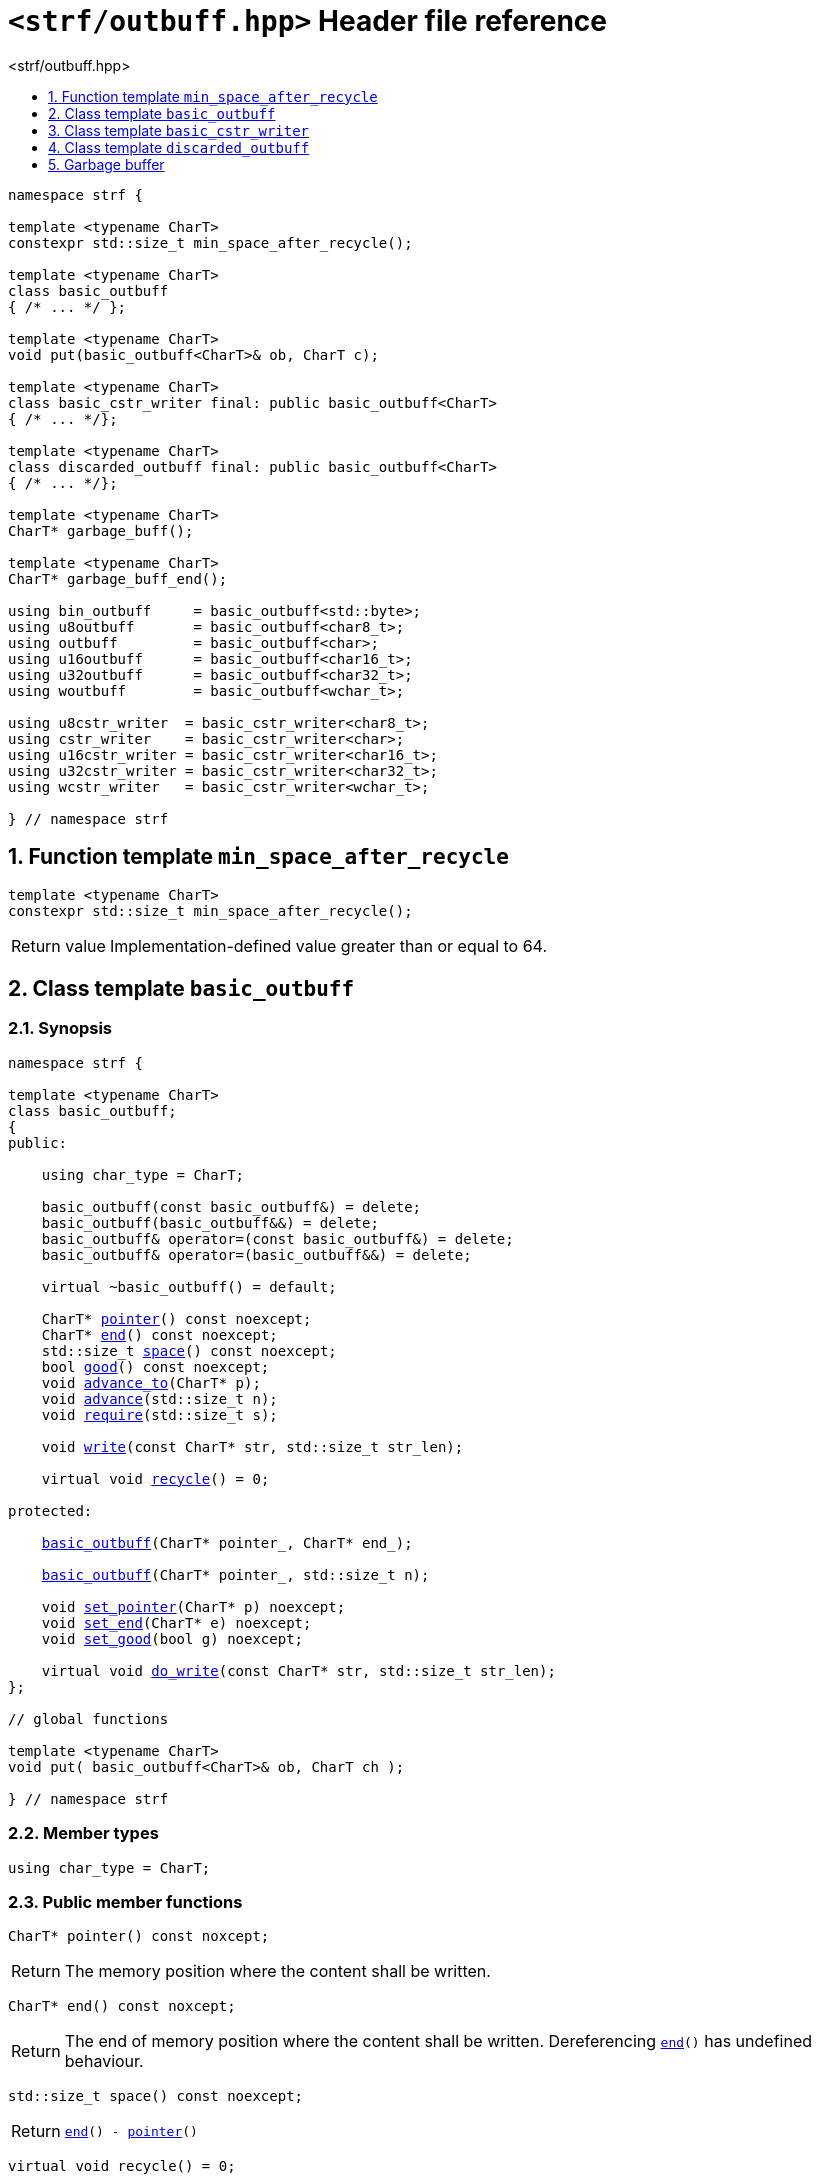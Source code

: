 ////
Distributed under the Boost Software License, Version 1.0.

See accompanying file LICENSE_1_0.txt or copy at
http://www.boost.org/LICENSE_1_0.txt
////

[[main]]
= `<strf/outbuff.hpp>` Header file reference
:source-highlighter: prettify
:sectnums:
:toc: left
:toc-title: <strf/outbuff.hpp>
:toclevels: 1
:icons: font

:min_space_after_recycle: <<min_space_after_recycle,min_space_after_recycle>>
:basic_outbuff: <<basic_outbuff,basic_outbuff>>

:basic_cstr_writer: <<basic_cstr_writer, basic_cstr_writer>>
:basic_string_maker: <<basic_string_maker, basic_string_maker>>
:basic_string_appender: <<basic_string_appender, basic_string_appender>>
:basic_streambuf_writer: <<basic_streambuf_writer, basic_streambuf_writer>>
:narrow_cfile_writer: <<narrow_cfile_writer, narrow_cfile_writer>>
:wide_cfile_writer: <<wide_cfile_writer, wide_cfile_writer>>
:garbage_buff: <<garbage_buff, garbage_buff>>
:garbage_buff_end: <<garbage_buff, garbage_buff_end>>

:char_type: <<basic_outbuff_char_type,char_type>>
:pointer: <<basic_outbuff_pointer,pointer>>
:end: <<basic_outbuff_end,end>>
:space: <<basic_outbuff_space,space>>
:recycle: <<basic_outbuff_recycle,recycle>>
:require: <<basic_outbuff_require,require>>
:advance_to: <<basic_outbuff_advance_to,advance_to>>
:advance_count: <<basic_outbuff_advance_count,advance_count>>
:advance: <<basic_outbuff_advance,advance>>
:good: <<basic_outbuff_good,good>>
:write: <<basic_outbuff_write,write>>
:set_pointer: <<basic_outbuff_set_pointer,set_pointer>>
:set_end: <<basic_outbuff_set_end,set_end>>
:set_good: <<basic_outbuff_set_good,set_good>>
:do_write: <<basic_outbuff_do_write,do_write>>

////
`<strf/outbuff.hpp>` is a lighweight header can be used in freestanding evironments. All other headers of the strf library include it. It's not affected by the `STRF_SEPARATE_COMPILATION` macro.
////

[source,cpp,subs=normal]
----
namespace strf {

template <typename CharT>
constexpr std::size_t min_space_after_recycle();

template <typename CharT>
class basic_outbuff
{ /{asterisk} \... {asterisk}/ };

template <typename CharT>
void put(basic_outbuff<CharT>& ob, CharT c);

template <typename CharT>
class basic_cstr_writer final: public basic_outbuff<CharT>
{ /{asterisk} \... {asterisk}/};

template <typename CharT>
class discarded_outbuff final: public basic_outbuff<CharT>
{ /{asterisk} \... {asterisk}/};

template <typename CharT>
CharT* garbage_buff();

template <typename CharT>
CharT* garbage_buff_end();

using bin_outbuff     = basic_outbuff<std::byte>;
using u8outbuff       = basic_outbuff<char8_t>;
using outbuff         = basic_outbuff<char>;
using u16outbuff      = basic_outbuff<char16_t>;
using u32outbuff      = basic_outbuff<char32_t>;
using woutbuff        = basic_outbuff<wchar_t>;

using u8cstr_writer  = basic_cstr_writer<char8_t>;
using cstr_writer    = basic_cstr_writer<char>;
using u16cstr_writer = basic_cstr_writer<char16_t>;
using u32cstr_writer = basic_cstr_writer<char32_t>;
using wcstr_writer   = basic_cstr_writer<wchar_t>;

} // namespace strf
----

== Function template `min_space_after_recycle` [[min_space_after_recycle]]
====
[source,cpp]
----
template <typename CharT>
constexpr std::size_t min_space_after_recycle();
----
[horizontal]
Return value:: Implementation-defined value greater than or equal to 64.
====

== Class template `basic_outbuff` [[basic_outbuff]]

=== Synopsis

[source,cpp,subs=normal]
----
namespace strf {

template <typename CharT>
class basic_outbuff;
{
public:

    using char_type = CharT;

    basic_outbuff(const basic_outbuff&) = delete;
    basic_outbuff(basic_outbuff&&) = delete;
    basic_outbuff& operator=(const basic_outbuff&) = delete;
    basic_outbuff& operator=(basic_outbuff&&) = delete;

    virtual ~basic_outbuff() = default;

    CharT{asterisk} {pointer}() const noexcept;
    CharT{asterisk} {end}() const noexcept;
    std::size_t {space}() const noexcept;
    bool {good}() const noexcept;
    void {advance_to}(CharT{asterisk} p);
    void {advance}(std::size_t n);
    void {require}(std::size_t s);

    void {write}(const CharT* str, std::size_t str_len);

    virtual void {recycle}() = 0;

protected:

    <<basic_outbuff_ctor_range,basic_outbuff>>(CharT{asterisk} pointer_, CharT{asterisk} end_);

    <<basic_outbuff_ctor_count,basic_outbuff>>(CharT{asterisk} pointer_, std::size_t n);

    void {set_pointer}(CharT{asterisk} p) noexcept;
    void {set_end}(CharT{asterisk} e) noexcept;
    void {set_good}(bool g) noexcept;

    virtual void {do_write}(const CharT* str, std::size_t str_len);
};

// global functions

template <typename CharT>
void put( basic_outbuff<CharT>& ob, CharT ch );

} // namespace strf
----

=== Member types

[[basic_outbuff_char_type]]
====
[source,cpp,subs=normal]
----
using char_type = CharT;
----
====

=== Public member functions

[[basic_outbuff_pointer]]
====
[source,cpp]
----
CharT* pointer() const noxcept;
----
[horizontal]
Return:: The memory position where the content shall be written.
====
[[basic_outbuff_end]]
====
[source,cpp]
----
CharT* end() const noxcept;
----
[horizontal]
Return:: The end of memory position where the content shall be written.
         Dereferencing `{end}()` has undefined behaviour.
====
[[basic_outbuff_space]]
====
[source,cpp]
----
std::size_t space() const noexcept;
----
[horizontal]
Return:: `{end}() - {pointer}()`
====
[[basic_outbuff_recycle]]
====
[source,cpp]
----
virtual void recycle() = 0;
----
[horizontal]
Posconditions::
- `{space}() >= {min_space_after_recycle}<CharT>()`
- The range [ `{pointer}()`, `{end}()` ) is valid accessible memory area
- If the return value of `{good}()` was `false` before this call to `{recycle}()`, then `{good}()` remains returning `false`.
====

// Effect::
// Depends on the derivate class, but if `{good}()` returns `true`,
// then supposedly consumes the content in the range [`p`, `{pointer}()`),
// where `p` is the value `{pointer}()` would have returned if called before
// any call to `{advance}` or `{advance_to}` in this object since the last
// time `{recycle}` was called in this object, or, in case `{recycle}`
// was not called in this object yet, since this object was constructed.

[[basic_outbuff_require]]
====
[source,cpp]
----
void require(std::size_t s)
----
[horizontal]
Effect:: Calls `{recycle}()` if `{space}() < s`.
Precondition:: `s \<= {min_space_after_recycle}<CharT>()`
Postcondition:: `{space}() >= s`
====
[[basic_outbuff_advance_to]]
====
[source,cpp]
----
void advance_to(CharT* p)
----
[horizontal]
Effect:: Advance the buffer's pointer to `p`.
Precondition:: `{pointer}() \<= p && p \<= end()`
Postcondition:: `{pointer}() == p`
====
[[basic_outbuff_advance_count]]
====
[source,cpp]
----
void advance(std::size_t n)
----
[horizontal]
Effect:: Equivalent to `{advance_to}({pointer}() + n)`
Precondition:: `n \<= {space}()`
====
[[basic_outbuff_advance]]
====
[source,cpp]
----
void advance()
----
[horizontal]
Effect:: Equivalent to `{advance_to}(1)`
Precondition:: `{pointer}() != {end}()`
====
[[basic_outbuff_good]]
====
[source,cpp]
----
bool good() const;
----
[horizontal]
Return:: The state of this object.
Semantincs:: `{good}() == false` means that writting anything on
   `{pointer}()`, and calling `{advance_to}` and `{recycle}()` has no
   relevant side effect besides their postconditions.
Note:: The range [ `{pointer}()`, `{end}()` ) shall aways be a valid
accessible memory, even when `{good}()` returns `false`.
====

[[basic_outbuff_write]]
====
[source,cpp]
----
void write(const CharT* str, std::size_t str_len);
----
[horizontal]
Effect:: If `str_len \<= {space}()` is `true`, copy `str_len` characters of
         string the `str` into `{pointer}()` and calls `{advance}(str_len)`.
         Otherwise, calls `{do_write}(str, str_len)`.
====

=== Protected Member functions

[[basic_outbuff_ctor_range]]
====
[source,cpp]
----
basic_outbuff(CharT* pointer_, CharT* end_)
----
[horizontal]
Preconditions::
- `pointer_ \<= end_`
- The range [ `pointer_`, `end_` ) must be an accessible memory area.
Posconditions::
- `{pointer}() == pointer_`
- `{end}() == end_`
- `{good}() == true`
====
[[basic_outbuff_ctor_count]]
====
[source,cpp]
----
basic_outbuff(CharT* pointer_, std::size_t n)
----
[horizontal]
Preconditions::
- The range [ `pointer_`, `pointer_ + n ` ) must be an accessible memory area.
Posconditions::
- `{pointer}() == pointer_`
- `{end}() == pointer_ + n`
- `{good}() == true`
====
[[basic_outbuff_set_pointer]]
====
[source,cpp]
----
void set_pointer(CharT* p) noexcept
----
[horizontal]
Postconditions:: `{pointer}() == p`
====
[[basic_outbuff_set_end]]
====
[source,cpp]
----
void set_end(CharT* e) noexcept
----
[horizontal]
Postconditions:: `{end}() == e`
====
[[basic_outbuff_set_good]]
====
[source,cpp]
----
void set_good(bool g) noexcept
----
[horizontal]
Postconditions:: `{good}() == g`
====

[[basic_outbuff_do_write]]
====
[source,cpp]
----
virtual void do_write(const CharT* str, std::size_t str_len);
----
[horizontal]
Effect:: Writes the first `str_len` characters of string `str`
        into this object, calling `{recycle}()` how many time
        it is necessary.
Note:: This function is made virtual so that any derived classes
       can override it with an optimized version.
====

=== Global functions

[[basic_outbuff_put]]
====
[source,cpp,subs=normal]
----
template <typename CharT>
void put(basic_outbuff<CharT>& ob, CharT ch);
----
[horizontal]
Effect:: Equivalent to:
+
[source,cpp]
----
if (ob.space() == 0) {
    ob.recycle();
}
*ob.pointer() = ch;
ob.advance();
----
====

[[basic_cstr_writer]]
== Class template `basic_cstr_writer`

[source,cpp]
----
namespace strf {

template <typename CharT>
class basic_cstr_writer final: public basic_outbuff<CharT>
{
public:

    basic_cstr_writer(CharT* dest, CharT* dest_end) noexcept;
    basic_cstr_writer(CharT* dest, std::size_t len) noexcept;
    template <std::size_t N>
    basic_cstr_writer(CharT (&dest)[N]) noexcept;

    void recycle() noexcept override;
    struct result
    {
        CharT* ptr;
        bool truncated;
    };
    result finish() noexcept;
};

} // namespace strf
----

=== Public member function

====
[source,cpp]
----
basic_cstr_writer(CharT* dest, CharT* dest_end) noexcept;
----
[horizontal]
Precondition:: `dest < dest_end`
Postconditions::
- `{good}() == true`
- `{pointer}() == dest`
- `{end}() == dest_end - 1`
====
====
[source,cpp]
----
basic_cstr_writer(CharT* dest, std::size_t dest_size) noexcept;
----
[horizontal]
Precondition:: `dest_size != 0`
Postconditions::
- `{good}() == true`
- `{pointer}() == dest`
- `{end}() == dest + dest_size - 1`
====
====
[source,cpp]
----
template <std::size_t N>
basic_cstr_writer(CharT (&dest)[N]) noexcept;
----
[horizontal]
Postconditions::
- `{good}() == true`
- `{pointer}() == dest`
- `{end}() == dest + N - 1`
====
====
[source,cpp]
----
void recycle() noexcept;
----
[horizontal]
Postconditions::
- `{good}() == false`
- `{pointer}() == {garbage_buff}<CharT>()`
- `{end}() == {garbage_buff_end}<CharT>()`
====
====
[source,cpp]
----
result finish() noexcept;
----
[horizontal]
Effects::
- Assign to `'\0'` the position after the last written character in memory area used to initialize this object and set this object into "bad" state.
Return value::
- `result::truncated` is `true` if `recycle` or `finish` has ever been called in this object.
- `result::ptr` points to the termination character `'\0'`.
Postconditions::
- `{good}() == false`
- `{pointer}() == {garbage_buff}<CharT>()`
- `{end}() == {garbage_buff_end}<CharT>()`
====

[[discarded_outbuff]]
== Class template `discarded_outbuff`

`discarded_outbuff` it's the library's analogous to `/dev/null`.
A `discarded_outbuff` object ignores anything written to it.

[source,cpp]
----
namespace strf {

template <typename CharT>
class discarded_outbuff final: public basic_outbuff<CharT>
{
public:
    discarded_outbuff() noexcept;
    void recycle() noexcept override;
};

} // namespace strf
----
====
[source,cpp]
----
discarded_outbuff() noexcept;
----
[horizontal]
Postconditions::
- `{good}() == false`
- `{pointer}() == {garbage_buff}<CharT>()`
- `{end}() == {garbage_buff_end}<CharT>()`
====
====
[source,cpp]
----
void recycle() noexcept;
----
[horizontal]
Postconditions::
- `{good}() == false`
- `{pointer}() == {garbage_buff}<CharT>()`
- `{end}() == {garbage_buff_end}<CharT>()`
====

[[garbage_buff]]
== Garbage buffer
These function templates return the begin and the end of a memory area that is never supposed to be read. It can be used when implementing a class that derives from `basic_outbuff` to set the buffer when the state is "bad".

[source,cpp]
----
template <typename CharT>
CharT* garbage_buff() noexcept;
----

[source,cpp]
----
template <typename CharT>
CharT* garbage_buff_end() noexcept;
----


